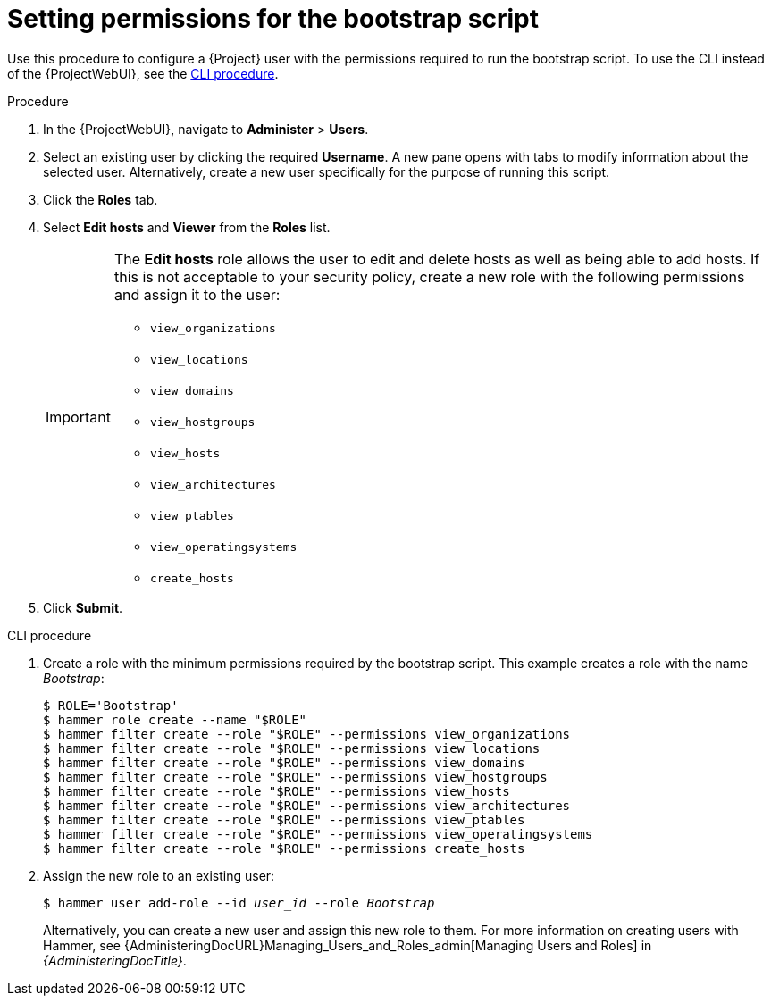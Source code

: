 [id="Setting_Permissions_for_the_Bootstrap_Script_{context}"]
= Setting permissions for the bootstrap script

Use this procedure to configure a {Project} user with the permissions required to run the bootstrap script.
To use the CLI instead of the {ProjectWebUI}, see the xref:CLI_Setting_Permissions_for_the_Bootstrap_Script_{context}[].

.Procedure
. In the {ProjectWebUI}, navigate to *Administer* > *Users*.
. Select an existing user by clicking the required *Username*.
A new pane opens with tabs to modify information about the selected user.
Alternatively, create a new user specifically for the purpose of running this script.
. Click the *Roles* tab.
. Select *Edit hosts* and *Viewer* from the *Roles* list.
+
[IMPORTANT]
====
The *Edit hosts* role allows the user to edit and delete hosts as well as being able to add hosts.
If this is not acceptable to your security policy, create a new role with the following permissions and assign it to the user:

* `view_organizations`
* `view_locations`
* `view_domains`
* `view_hostgroups`
* `view_hosts`
* `view_architectures`
* `view_ptables`
* `view_operatingsystems`
* `create_hosts`
====
. Click *Submit*.

[id="CLI_Setting_Permissions_for_the_Bootstrap_Script_{context}"]
.CLI procedure
. Create a role with the minimum permissions required by the bootstrap script.
This example creates a role with the name _Bootstrap_:
+
[options="nowrap", subs="+quotes,verbatim,attributes"]
----
$ ROLE='Bootstrap'
$ hammer role create --name "$ROLE"
$ hammer filter create --role "$ROLE" --permissions view_organizations
$ hammer filter create --role "$ROLE" --permissions view_locations
$ hammer filter create --role "$ROLE" --permissions view_domains
$ hammer filter create --role "$ROLE" --permissions view_hostgroups
$ hammer filter create --role "$ROLE" --permissions view_hosts
$ hammer filter create --role "$ROLE" --permissions view_architectures
$ hammer filter create --role "$ROLE" --permissions view_ptables
$ hammer filter create --role "$ROLE" --permissions view_operatingsystems
$ hammer filter create --role "$ROLE" --permissions create_hosts
----
. Assign the new role to an existing user:
+
[options="nowrap", subs="+quotes,verbatim,attributes"]
----
$ hammer user add-role --id _user_id_ --role _Bootstrap_
----
+
Alternatively, you can create a new user and assign this new role to them.
For more information on creating users with Hammer, see {AdministeringDocURL}Managing_Users_and_Roles_admin[Managing Users and Roles] in _{AdministeringDocTitle}_.
